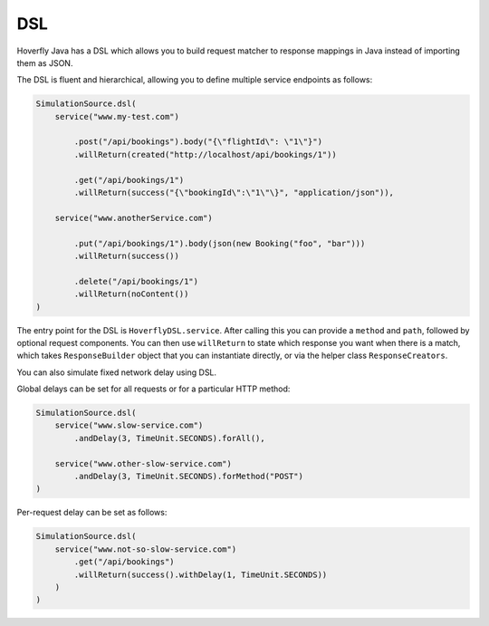.. _dsl:

DSL
===

Hoverfly Java has a DSL which allows you to build request matcher to response mappings in Java instead of importing them as JSON.

The DSL is fluent and hierarchical, allowing you to define multiple service endpoints as follows:

.. code-block:: java

    SimulationSource.dsl(
        service("www.my-test.com")

            .post("/api/bookings").body("{\"flightId\": \"1\"}")
            .willReturn(created("http://localhost/api/bookings/1"))

            .get("/api/bookings/1")
            .willReturn(success("{\"bookingId\":\"1\"\}", "application/json")),

        service("www.anotherService.com")

            .put("/api/bookings/1").body(json(new Booking("foo", "bar")))
            .willReturn(success())

            .delete("/api/bookings/1")
            .willReturn(noContent())
    )

The entry point for the DSL is ``HoverflyDSL.service``.  After calling this you can provide a ``method`` and ``path``, followed by optional request components.
You can then use ``willReturn`` to state which response you want when there is a match, which takes ``ResponseBuilder`` object that you can instantiate directly,
or via the helper class ``ResponseCreators``.

You can also simulate fixed network delay using DSL.

Global delays can be set for all requests or for a particular HTTP method:

.. code-block:: java

    SimulationSource.dsl(
        service("www.slow-service.com")
            .andDelay(3, TimeUnit.SECONDS).forAll(),

        service("www.other-slow-service.com")
            .andDelay(3, TimeUnit.SECONDS).forMethod("POST")
    )

Per-request delay can be set as follows:

.. code-block:: java

    SimulationSource.dsl(
        service("www.not-so-slow-service.com")
            .get("/api/bookings")
            .willReturn(success().withDelay(1, TimeUnit.SECONDS))
        )
    )
